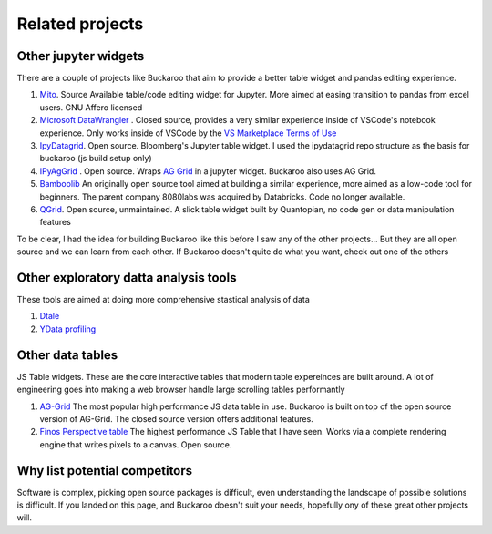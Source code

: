 .. _using:

Related projects
================

Other jupyter widgets
---------------------

There are a couple of projects like Buckaroo that aim to provide a better table widget and pandas editing experience.

#. `Mito <https://github.com/mito-ds/monorepo>`_.  Source Available table/code editing widget for Jupyter.  More aimed at easing transition to pandas from excel users.  GNU Affero licensed
#. `Microsoft DataWrangler <https://github.com/microsoft/vscode-data-wrangler>`_ .  Closed source, provides a very similar experience inside of VSCode's notebook experience.  Only works inside of VSCode by the `VS Marketplace Terms of Use <https://cdn.vsassets.io/v/M190_20210811.1/_content/Microsoft-Visual-Studio-Marketplace-Terms-of-Use.pdf>`_
#. `IpyDatagrid <https://github.com/bloomberg/ipydatagrid>`_.  Open source.  Bloomberg's Jupyter table widget. I used the ipydatagrid repo structure as the basis for buckaroo (js build setup only)
#. `IPyAgGrid <https://github.com/widgetti/ipyaggrid>`_ .  Open source.  Wraps `AG Grid <https://www.ag-grid.com/>`_  in a jupyter widget.  Buckaroo also uses AG Grid.
#. `Bamboolib <https://github.com/tkrabel/bamboolib>`_  An originally open source tool aimed at building a similar experience, more aimed as a low-code tool for beginners.  The parent company 8080labs was acquired by Databricks.  Code no longer available.
#. `QGrid <https://github.com/quantopian/qgrid>`_.  Open source, unmaintained.  A slick table widget built by Quantopian, no code gen or data manipulation features


To be clear, I had the idea for building Buckaroo like this before I saw any of the other projects... But they are all open source and we can learn from each other.  If Buckaroo doesn't quite do what you want, check out one of the others


Other exploratory datta analysis tools
--------------------------------------

These tools are aimed at doing more comprehensive stastical analysis of data

#. `Dtale <https://github.com/man-group/dtale>`_
#. `YData profiling <https://github.com/ydataai/ydata-profiling>`_

   
Other data tables
-----------------

JS Table widgets.  These are the core interactive tables that modern table expereinces are built around.  A lot of engineering goes into making a web browser handle large scrolling tables performantly

#. `AG-Grid <https://www.ag-grid.com/>`_ The most popular high performance JS data table in use.  Buckaroo is built on top of the open source version of AG-Grid.  The closed source version offers additional features.
#. `Finos Perspective table <https://perspective.finos.org/block/?example=streaming>`_ The highest performance JS Table that I have seen.  Works via a complete rendering engine that writes pixels to a canvas. Open source.


Why list potential competitors
------------------------------

Software is complex, picking open source packages is difficult, even understanding the landscape of possible solutions is difficult.  If you landed on this page, and Buckaroo doesn't suit your needs, hopefully ony of these great other projects will.
 
